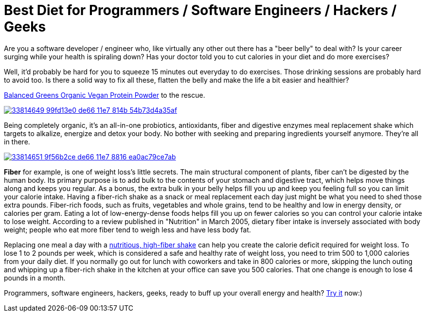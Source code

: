 = Best Diet for Programmers / Software Engineers / Hackers / Geeks
:hp-image: https://user-images.githubusercontent.com/19504323/33812238-906637c2-de56-11e7-8384-c512020f2af1.png
:published_at: 2017-11-30
:hp-tags: diet, programmers, software engineers, hackers, geeks, health, shake, fibre, fiber, yoghurt, weight loss, probiotics
:hp-alt-title: Best Diet for Programmers / Software Engineers / Hackers / Geeks

Are you a software developer / engineer who, like virtually any other out there has a "beer belly" to deal with? Is your career surging while your health is spiraling down? Has your doctor told you to cut calories in your diet and do more exercises?

Well, it'd probably be hard for you to squeeze 15 minutes out everyday to do exercises. Those drinking sessions are probably hard to avoid too. Is there a solid way to fix all these, flatten the belly and make the life a bit easier and healthier?

http://amzn.to/2AVVPPY[Balanced Greens Organic Vegan Protein Powder] to the rescue.

image::https://user-images.githubusercontent.com/19504323/33814649-99fd13e0-de66-11e7-814b-54b73d4a35af.png[link='http://amzn.to/2AVVPPY']

Being completely organic, it's an all-in-one probiotics, antioxidants, fiber and digestive enzymes meal replacement shake which targets to alkalize, energize and detox your body. No bother with seeking and preparing ingredients yourself anymore. They're all in there.

image::https://user-images.githubusercontent.com/19504323/33814651-9f56b2ce-de66-11e7-8816-ea0ac79ce7ab.png[link='http://amzn.to/2AVVPPY']

*Fiber* for example, is one of weight loss's little secrets. The main structural component of plants, fiber can't be digested by the human body. Its primary purpose is to add bulk to the contents of your stomach and digestive tract, which helps move things along and keeps you regular. As a bonus, the extra bulk in your belly helps fill you up and keep you feeling full so you can limit your calorie intake. Having a fiber-rich shake as a snack or meal replacement each day just might be what you need to shed those extra pounds. Fiber-rich foods, such as fruits, vegetables and whole grains, tend to be healthy and low in energy density, or calories per gram. Eating a lot of low-energy-dense foods helps fill you up on fewer calories so you can control your calorie intake to lose weight. According to a review published in "Nutrition" in March 2005, dietary fiber intake is inversely associated with body weight; people who eat more fiber tend to weigh less and have less body fat.

Replacing one meal a day with a http://amzn.to/2AVVPPY[nutritious, high-fiber shake] can help you create the calorie deficit required for weight loss. To lose 1 to 2 pounds per week, which is considered a safe and healthy rate of weight loss, you need to trim 500 to 1,000 calories from your daily diet. If you normally go out for lunch with coworkers and take in 800 calories or more, skipping the lunch outing and whipping up a fiber-rich shake in the kitchen at your office can save you 500 calories. That one change is enough to lose 4 pounds in a month.

Programmers, software engineers, hackers, geeks, ready to buff up your overall energy and health? http://amzn.to/2AVVPPY[Try it] now:)